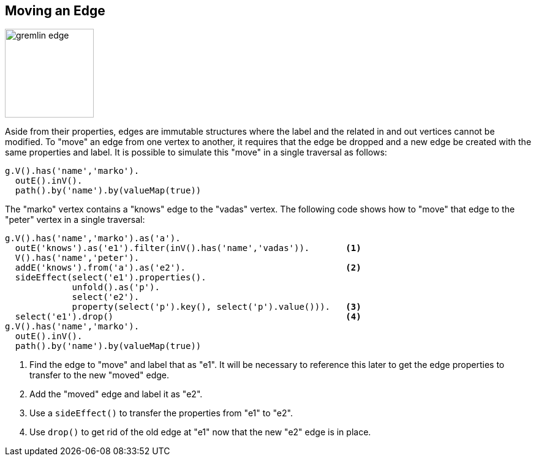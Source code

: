 ////
Licensed to the Apache Software Foundation (ASF) under one or more
contributor license agreements.  See the NOTICE file distributed with
this work for additional information regarding copyright ownership.
The ASF licenses this file to You under the Apache License, Version 2.0
(the "License"); you may not use this file except in compliance with
the License.  You may obtain a copy of the License at

  http://www.apache.org/licenses/LICENSE-2.0

Unless required by applicable law or agreed to in writing, software
distributed under the License is distributed on an "AS IS" BASIS,
WITHOUT WARRANTIES OR CONDITIONS OF ANY KIND, either express or implied.
See the License for the specific language governing permissions and
limitations under the License.
////
[[edge-move]]
== Moving an Edge

image:gremlin-edge.png[width=145]

Aside from their properties, edges are immutable structures where the label and the related in and out vertices
cannot be modified. To "move" an edge from one vertex to another, it requires that the edge be dropped and a new edge
be created with the same properties and label. It is possible to simulate this "move" in a single traversal as
follows:

[gremlin-groovy,modern]
----
g.V().has('name','marko').
  outE().inV().
  path().by('name').by(valueMap(true))
----

The "marko" vertex contains a "knows" edge to the "vadas" vertex. The following code shows how to "move" that edge to
the "peter" vertex in a single traversal:

[gremlin-groovy,modern]
----
g.V().has('name','marko').as('a').
  outE('knows').as('e1').filter(inV().has('name','vadas')).       <1>
  V().has('name','peter').
  addE('knows').from('a').as('e2').                               <2>
  sideEffect(select('e1').properties().
             unfold().as('p').
             select('e2').
             property(select('p').key(), select('p').value())).   <3>
  select('e1').drop()                                             <4>
g.V().has('name','marko').
  outE().inV().
  path().by('name').by(valueMap(true))
----

<1> Find the edge to "move" and label that as "e1". It will be necessary to reference this later to get the edge
properties to transfer to the new "moved" edge.
<2> Add the "moved" edge and label it as "e2".
<3> Use a `sideEffect()` to transfer the properties from "e1" to "e2".
<4> Use `drop()` to get rid of the old edge at "e1" now that the new "e2" edge is in place.